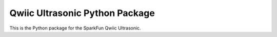 Qwiic Ultrasonic Python Package
=============================================

This is the Python package for the SparkFun Qwiic Ultrasonic.
